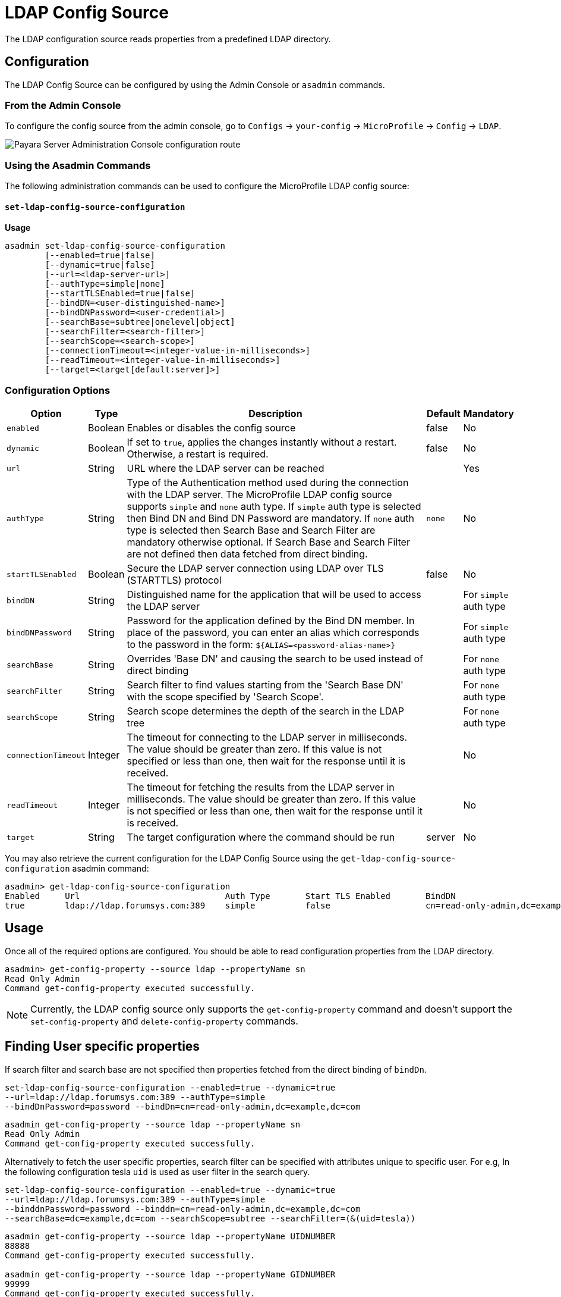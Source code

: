 # LDAP Config Source

The LDAP configuration source reads properties from a predefined LDAP directory. 

[[configuration]]
## Configuration

The LDAP Config Source can be configured by using the Admin Console or `asadmin` commands.

### From the Admin Console

To configure the config source from the admin console, go to `Configs` -> `your-config` -> `MicroProfile` -> `Config` -> `LDAP`.

image:microprofile/config/ldap/admin-console-example.png[Payara Server Administration Console configuration route]

### Using the Asadmin Commands

The following administration commands can be used to configure the MicroProfile LDAP config source:

[[set-ldap-config-source-configuration]]
==== `set-ldap-config-source-configuration`

*Usage*::
----
asadmin set-ldap-config-source-configuration 
        [--enabled=true|false]
        [--dynamic=true|false]
        [--url=<ldap-server-url>]
        [--authType=simple|none]
        [--startTLSEnabled=true|false]
        [--bindDN=<user-distinguished-name>]
        [--bindDNPassword=<user-credential>]
        [--searchBase=subtree|onelevel|object]
        [--searchFilter=<search-filter>]
        [--searchScope=<search-scope>]
        [--connectionTimeout=<integer-value-in-milliseconds>]
        [--readTimeout=<integer-value-in-milliseconds>]
        [--target=<target[default:server]>]
----

[[configuration-options]]
### Configuration Options

[cols="1,1,10,1,1", options="header"]
|====
|Option
|Type
|Description
|Default
|Mandatory

|`enabled`
|Boolean
|Enables or disables the config source
|false
|No

|`dynamic`
|Boolean
|If set to `true`, applies the changes instantly without a restart. Otherwise, a restart is required.
|false
|No

|`url`
|String
|URL where the LDAP server can be reached
|
|Yes

|`authType`
|String
|Type of the Authentication method used during the connection with the LDAP server. The MicroProfile LDAP config source supports `simple` and `none` auth type.
If `simple` auth type is selected then Bind DN and Bind DN Password are mandatory. If `none` auth type is selected then Search Base and Search Filter are mandatory otherwise optional.
If Search Base and Search Filter are not defined then data fetched from direct binding.
|`none`
|No

|`startTLSEnabled`
|Boolean
|Secure the LDAP server connection using LDAP over TLS (STARTTLS) protocol
|false
|No

|`bindDN`
|String
|Distinguished name for the application that will be used to access the LDAP server
|
|For `simple` auth type

|`bindDNPassword`
|String
|Password for the application defined by the Bind DN member. In place of the password, you can enter an alias which corresponds to the password in the form: `${ALIAS=<password-alias-name>}`
|
|For `simple` auth type

|`searchBase`
|String
|Overrides 'Base DN' and causing the search to be used instead of direct binding
|
|For `none` auth type

|`searchFilter`
|String
|Search filter to find values starting from the 'Search Base DN' with the scope specified by 'Search Scope'.
|
|For `none` auth type

|`searchScope`
|String
|Search scope determines the depth of the search in the LDAP tree
|
|For `none` auth type

|`connectionTimeout`
|Integer
|The timeout for connecting to the LDAP server in milliseconds.  The value should be greater than zero. If this value is not specified or less than one, then wait for the response until it is received.
|
|No

|`readTimeout`
|Integer
|The timeout for fetching the results from the LDAP server in milliseconds. The value should be greater than zero. If this value is not specified or less than one, then wait for the response until it is received.
|
|No

|`target`
|String
|The target configuration where the command should be run
|server
|No
|====


You may also retrieve the current configuration for the LDAP Config Source using the `get-ldap-config-source-configuration` asadmin command:

[source, shell]
----
asadmin> get-ldap-config-source-configuration
Enabled     Url                             Auth Type       Start TLS Enabled       BindDN                                  BindDN Password     Search Base     Search Filter       Search Scope        Connection Timeout      Read Timeout
true        ldap://ldap.forumsys.com:389    simple          false                   cn=read-only-admin,dc=example,dc=com    password 
----

## Usage

Once all of the required options are configured. You should be able to read configuration properties from the LDAP directory.

[source, shell]
----
asadmin> get-config-property --source ldap --propertyName sn
Read Only Admin
Command get-config-property executed successfully.
----

NOTE: Currently, the LDAP config source only supports the `get-config-property` command and doesn't support the `set-config-property` and `delete-config-property` commands.


## Finding User specific properties

If search filter and search base are not specified then properties fetched from the direct binding of `bindDn`. 

[source, shell]
----
set-ldap-config-source-configuration --enabled=true --dynamic=true 
--url=ldap://ldap.forumsys.com:389 --authType=simple
--bindDnPassword=password --bindDn=cn=read-only-admin,dc=example,dc=com 
----


[source, shell]
----
asadmin get-config-property --source ldap --propertyName sn
Read Only Admin
Command get-config-property executed successfully.
----

Alternatively to fetch the user specific properties, search filter can be specified 
with attributes unique to specific user.
For e.g, In the following configuration tesla `uid` is used as user filter in the search query.

[source, shell]
----
set-ldap-config-source-configuration --enabled=true --dynamic=true 
--url=ldap://ldap.forumsys.com:389 --authType=simple
--binddnPassword=password --binddn=cn=read-only-admin,dc=example,dc=com 
--searchBase=dc=example,dc=com --searchScope=subtree --searchFilter=(&(uid=tesla))
----

[source, shell]
----
asadmin get-config-property --source ldap --propertyName UIDNUMBER
88888
Command get-config-property executed successfully.

asadmin get-config-property --source ldap --propertyName GIDNUMBER
99999
Command get-config-property executed successfully.

asadmin get-config-property --source ldap --propertyName MAIL
tesla@ldap.forumsys.com
Command get-config-property executed successfully.

asadmin get-config-property --source ldap --propertyName sn
Tesla
Command get-config-property executed successfully.
----

## Finding Group specific properties

To find properties from the group of users search filter is mandatory to specify.
For e.g, In the following configuration posixAccount and organizationalPerson is used as group filter.

[source, shell]
----
set-ldap-config-source-configuration --enabled=true --dynamic=true 
--url=ldap://ldap.forumsys.com:389 --authType=simple
--binddnPassword=password --binddn=cn=read-only-admin,dc=example,dc=com 
--searchBase=dc=example,dc=com --searchScope=subtree 
--searchFilter=(&(objectClass=posixAccount)(objectClass=organizationalPerson)) 
----

[source, shell]
----
asadmin get-config-property --source ldap --propertyName sn
Tesla,Test
Command get-config-property executed successfully.
----
